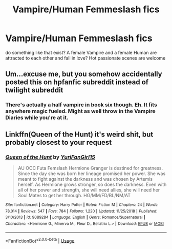 #+TITLE: Vampire/Human Femmeslash fics

* Vampire/Human Femmeslash fics
:PROPERTIES:
:Author: Atomstern
:Score: 5
:DateUnix: 1552297431.0
:DateShort: 2019-Mar-11
:FlairText: Request
:END:
do something like that exist? A female Vampire and a female Human are attracted to each other and fall in love? Hot passionate scenes are welcome


** Um...excuse me, but you somehow accidentally posted this on hpfanfic subreddit instead of twilight subreddit
:PROPERTIES:
:Author: QuotablePatella
:Score: 3
:DateUnix: 1552322758.0
:DateShort: 2019-Mar-11
:END:

*** There's actually a half vampire in book six though. Eh. It fits anywhere magic fueled. Might as well throw in the Vampire Diaries while you're at it.
:PROPERTIES:
:Score: 2
:DateUnix: 1552331732.0
:DateShort: 2019-Mar-11
:END:


** Linkffn(Queen of the Hunt) it's weird shit, but probably closest to your request
:PROPERTIES:
:Author: MartDiamond
:Score: 1
:DateUnix: 1552332750.0
:DateShort: 2019-Mar-11
:END:

*** [[https://www.fanfiction.net/s/9089284/1/][*/Queen of the Hunt/*]] by [[https://www.fanfiction.net/u/2396494/YuriFanGirl15][/YuriFanGirl15/]]

#+begin_quote
  AU OOC Futa Femslash Hermione Granger is destined for greatness. Since the day she was born her lineage promised her power. She was meant to fight against the darkness and was chosen by Artemis herself. As Hermione grows stronger, so does the darkness. Even with all of her power and strength, she will need allies, she will need her Soul Mates to get her through. HG/MM/FD/BL/NM/AT
#+end_quote

^{/Site/:} ^{fanfiction.net} ^{*|*} ^{/Category/:} ^{Harry} ^{Potter} ^{*|*} ^{/Rated/:} ^{Fiction} ^{M} ^{*|*} ^{/Chapters/:} ^{24} ^{*|*} ^{/Words/:} ^{78,014} ^{*|*} ^{/Reviews/:} ^{547} ^{*|*} ^{/Favs/:} ^{784} ^{*|*} ^{/Follows/:} ^{1,220} ^{*|*} ^{/Updated/:} ^{11/25/2018} ^{*|*} ^{/Published/:} ^{3/10/2013} ^{*|*} ^{/id/:} ^{9089284} ^{*|*} ^{/Language/:} ^{English} ^{*|*} ^{/Genre/:} ^{Romance/Supernatural} ^{*|*} ^{/Characters/:} ^{<Hermione} ^{G.,} ^{Minerva} ^{M.,} ^{Fleur} ^{D.,} ^{Bellatrix} ^{L.>} ^{*|*} ^{/Download/:} ^{[[http://www.ff2ebook.com/old/ffn-bot/index.php?id=9089284&source=ff&filetype=epub][EPUB]]} ^{or} ^{[[http://www.ff2ebook.com/old/ffn-bot/index.php?id=9089284&source=ff&filetype=mobi][MOBI]]}

--------------

*FanfictionBot*^{2.0.0-beta} | [[https://github.com/tusing/reddit-ffn-bot/wiki/Usage][Usage]]
:PROPERTIES:
:Author: FanfictionBot
:Score: 1
:DateUnix: 1552332766.0
:DateShort: 2019-Mar-11
:END:
